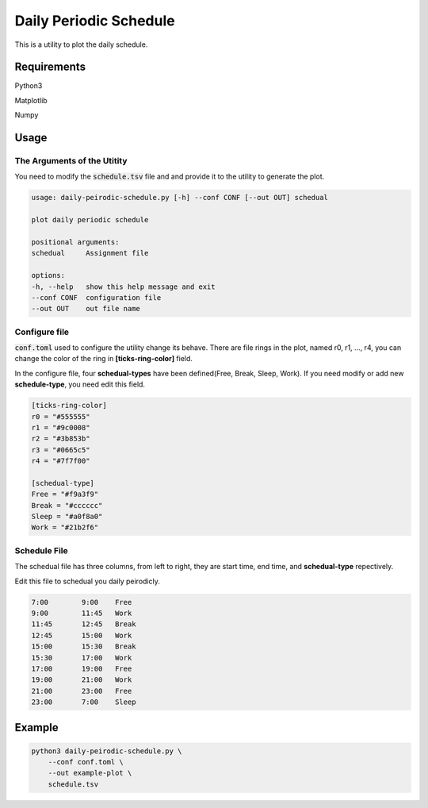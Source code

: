Daily Periodic Schedule
================================

This is a utility to plot the daily schedule.

Requirements
++++++++++++++++++++++

Python3

Matplotlib

Numpy

Usage
++++++++++++++++++++++

The Arguments of the Utitity
-------------------------------

You need to modify the :code:`schedule.tsv` file and and provide it to the utility to generate the plot.

.. code:: python

    usage: daily-peirodic-schedule.py [-h] --conf CONF [--out OUT] schedual

    plot daily periodic schedule

    positional arguments:
    schedual     Assignment file

    options:
    -h, --help   show this help message and exit
    --conf CONF  configuration file
    --out OUT    out file name

Configure file
---------------------------

:code:`conf.toml` used to configure the utility change its behave.
There are file rings in the plot, named r0, r1, ..., r4, you can change the
color of the ring in **[ticks-ring-color]** field. 

In the configure file, four **schedual-types** have been defined(Free, Break, Sleep, Work).
If you need modify or add new **schedule-type**, you need edit this field.

.. code:: sh

    [ticks-ring-color]
    r0 = "#555555"
    r1 = "#9c0008"
    r2 = "#3b853b"
    r3 = "#0665c5"
    r4 = "#7f7f00"

    [schedual-type]
    Free = "#f9a3f9"
    Break = "#cccccc"
    Sleep = "#a0f8a0"
    Work = "#21b2f6"

Schedule File
----------------------------

The schedual file has three columns, from left to right, they are start time,
end time, and **schedual-type** repectively.

Edit this file to schedual you daily peirodicly.

.. code:: sh

    7:00	9:00	Free
    9:00	11:45	Work
    11:45	12:45	Break
    12:45	15:00	Work
    15:00	15:30	Break
    15:30	17:00	Work
    17:00	19:00	Free
    19:00	21:00	Work
    21:00	23:00	Free
    23:00	7:00	Sleep


Example
++++++++++++++++++++++

.. code:: sh

    python3 daily-peirodic-schedule.py \
        --conf conf.toml \
        --out example-plot \
        schedule.tsv

.. image:: example-plot.svg
    :width: 70%
    :align: center

